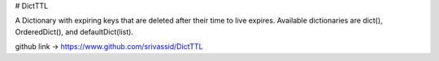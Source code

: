 # DictTTL

A Dictionary with expiring keys that are deleted after their time to live expires.
Available dictionaries are dict(), OrderedDict(), and defaultDict(list).

github link -> https://www.github.com/srivassid/DictTTL



